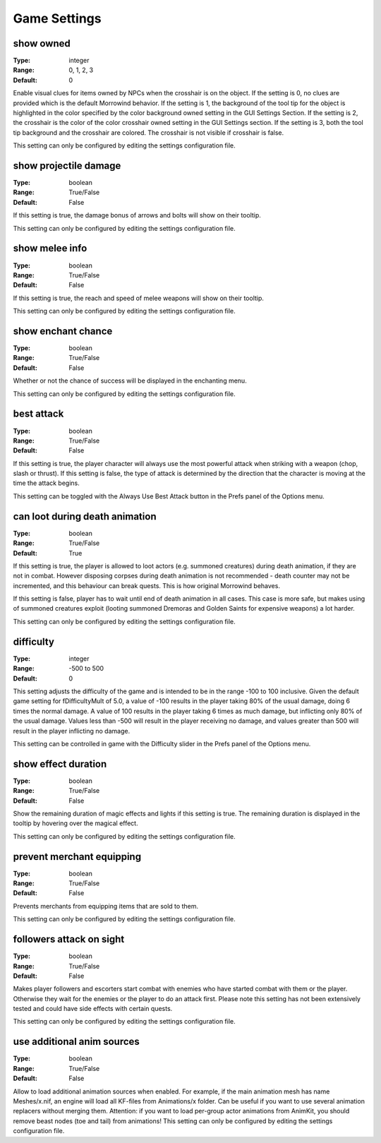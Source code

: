 Game Settings
#############

show owned
----------

:Type:		integer
:Range:		0, 1, 2, 3
:Default:	0

Enable visual clues for items owned by NPCs when the crosshair is on the object.
If the setting is 0, no clues are provided which is the default Morrowind behavior.
If the setting is 1, the background of the tool tip for the object is highlighted
in the color specified by the color background owned setting in the GUI Settings Section.
If the setting is 2, the crosshair is the color of the color crosshair owned setting in the GUI Settings section.
If the setting is 3, both the tool tip background and the crosshair are colored.
The crosshair is not visible if crosshair is false.

This setting can only be configured by editing the settings configuration file.

show projectile damage
----------------------

:Type:		boolean
:Range:		True/False
:Default:	False

If this setting is true, the damage bonus of arrows and bolts will show on their tooltip.

This setting can only be configured by editing the settings configuration file.

show melee info
---------------

:Type:		boolean
:Range:		True/False
:Default:	False

If this setting is true, the reach and speed of melee weapons will show on their tooltip.

This setting can only be configured by editing the settings configuration file.

show enchant chance
-------------------

:Type:		boolean
:Range:		True/False
:Default:	False

Whether or not the chance of success will be displayed in the enchanting menu.

This setting can only be configured by editing the settings configuration file.

best attack
-----------

:Type:		boolean
:Range:		True/False
:Default:	False

If this setting is true, the player character will always use the most powerful attack when striking with a weapon
(chop, slash or thrust). If this setting is false,
the type of attack is determined by the direction that the character is moving at the time the attack begins.

This setting can be toggled with the Always Use Best Attack button in the Prefs panel of the Options menu.

can loot during death animation
-------------------------------

:Type:		boolean
:Range:		True/False
:Default:	True

If this setting is true, the player is allowed to loot actors (e.g. summoned creatures) during death animation, if they are not in combat.
However disposing corpses during death animation is not recommended - death counter may not be incremented, and this behaviour can break quests.
This is how original Morrowind behaves.

If this setting is false, player has to wait until end of death animation in all cases.
This case is more safe, but makes using of summoned creatures exploit (looting summoned Dremoras and Golden Saints for expensive weapons) a lot harder.

This setting can only be configured by editing the settings configuration file.

difficulty
----------

:Type:		integer
:Range:		-500 to 500
:Default:	0

This setting adjusts the difficulty of the game and is intended to be in the range -100 to 100 inclusive.
Given the default game setting for fDifficultyMult of 5.0,
a value of -100 results in the player taking 80% of the usual damage, doing 6 times the normal damage.
A value of 100 results in the player taking 6 times as much damage, but inflicting only 80% of the usual damage.
Values less than -500 will result in the player receiving no damage,
and values greater than 500 will result in the player inflicting no damage.

This setting can be controlled in game with the Difficulty slider in the Prefs panel of the Options menu.

show effect duration
--------------------

:Type:		boolean
:Range:		True/False
:Default:	False

Show the remaining duration of magic effects and lights if this setting is true.
The remaining duration is displayed in the tooltip by hovering over the magical effect.

This setting can only be configured by editing the settings configuration file.

prevent merchant equipping
--------------------------

:Type:		boolean
:Range:		True/False
:Default:	False

Prevents merchants from equipping items that are sold to them.

This setting can only be configured by editing the settings configuration file.

followers attack on sight
-------------------------

:Type:		boolean
:Range:		True/False
:Default:	False

Makes player followers and escorters start combat with enemies who have started combat with them or the player.
Otherwise they wait for the enemies or the player to do an attack first.
Please note this setting has not been extensively tested and could have side effects with certain quests.

This setting can only be configured by editing the settings configuration file.

use additional anim sources
---------------------------

:Type:		boolean
:Range:		True/False
:Default:	False

Allow to load additional animation sources when enabled.
For example, if the main animation mesh has name Meshes/x.nif, an engine will load all KF-files from Animations/x folder.
Can be useful if you want to use several animation replacers without merging them.
Attention: if you want to load per-group actor animations from AnimKit, you should remove beast nodes (toe and tail) from animations!
This setting can only be configured by editing the settings configuration file.
